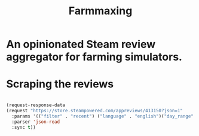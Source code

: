 #+title: Farmmaxing
* An opinionated Steam review aggregator for farming simulators.
* Scraping the reviews
#+begin_src emacs-lisp

(request-response-data
(request "https://store.steampowered.com/appreviews/413150?json=1"
  :params '(("filter" . "recent") ("language" . "english")("day_range" . "3") ("cursor" . "*") ("review_type" . "all") ("purchase_type" . "steam") ("num_per_page" . "20"))
  :parser 'json-read
  :sync t))
#+end_src
